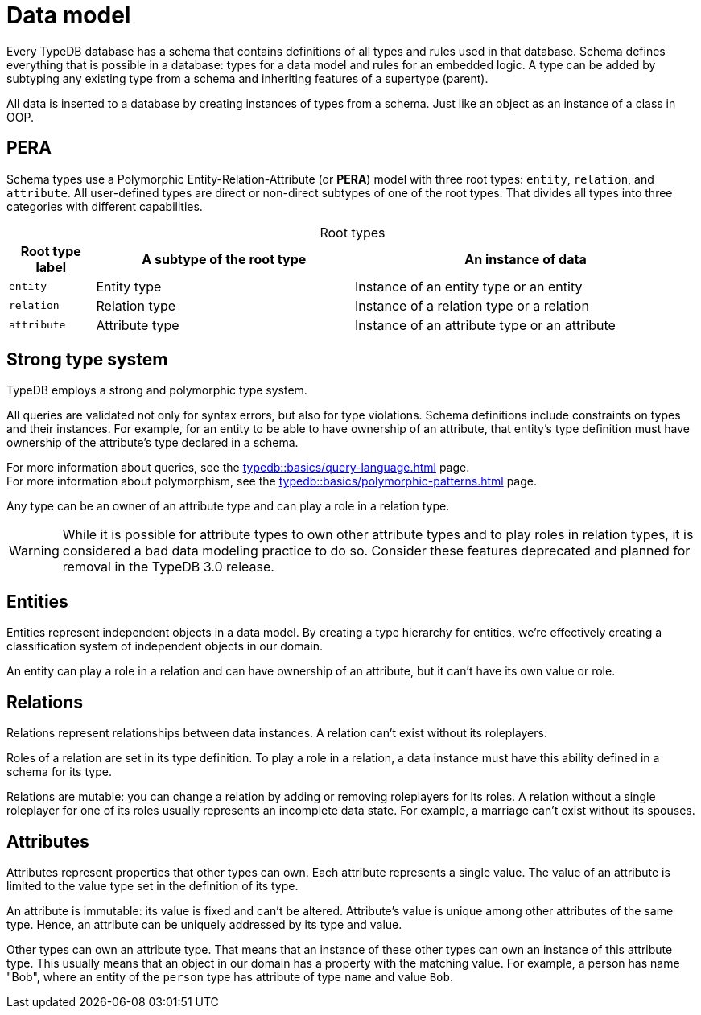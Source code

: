 = Data model
:Summary: PERA model for data modelling in TypeDB.
:keywords: typedb, data, model, modelling, pera, polymorphic
:pageTitle: Data model
:!example-caption:
:!table-caption:

Every TypeDB database has a schema that contains definitions of all types and rules used in that database.
Schema defines everything that is possible in a database: types for a data model and rules for an embedded logic.
A type can be added by subtyping any existing type from a schema and inheriting features of a supertype (parent).

All data is inserted to a database by creating instances of types from a schema.
Just like an object as an instance of a class in OOP.

== PERA

Schema types use a Polymorphic Entity-Relation-Attribute (or *PERA*) model with three root types:
`entity`, `relation`, and `attribute`.
All user-defined types are direct or non-direct subtypes of one of the root types.
That divides all types into three categories with different capabilities.

.Root types
[cols="^.^1, ^.^3, ^.^4",options="header"]
|===
| Root type label | A subtype of the root type | An instance of data

| `entity`
| Entity type
| Instance of an entity type or an entity

| `relation`
| Relation type
| Instance of a relation type or a relation

| `attribute`
| Attribute type
| Instance of an attribute type or an attribute
|===

//#todo Add a picture of three root types

== Strong type system

TypeDB employs a strong and polymorphic type system.

All queries are validated not only for syntax errors, but also for type violations.
Schema definitions include constraints on types and their instances.
For example, for an entity to be able to have ownership of an attribute,
that entity's type definition must have ownership of the attribute's type declared in a schema.

For more information about queries, see the xref:typedb::basics/query-language.adoc[] page. +
For more information about polymorphism, see the xref:typedb::basics/polymorphic-patterns.adoc[] page.

Any type can be an owner of an attribute type and can play a role in a relation type.

[WARNING]
====
While it is possible for attribute types to own other attribute types and to play roles in relation types,
it is considered a bad data modeling practice to do so.
Consider these features deprecated and planned for removal in the TypeDB 3.0 release.
====

== Entities

Entities represent independent objects in a data model.
By creating a type hierarchy for entities,
we're effectively creating a classification system of independent objects in our domain.

An entity can play a role in a relation and can have ownership of an attribute, but it can't have its own value or role.

== Relations

Relations represent relationships between data instances.
A relation can't exist without its roleplayers.

Roles of a relation are set in its type definition.
To play a role in a relation, a data instance must have this ability defined in a schema for its type.

Relations are mutable: you can change a relation by adding or removing roleplayers for its roles.
A relation without a single roleplayer for one of its roles usually represents an incomplete data state.
For example, a marriage can't exist without its spouses.

== Attributes

Attributes represent properties that other types can own.
Each attribute represents a single value.
The value of an attribute is limited to the value type set in the definition of its type.
//An attribute type's definition includes a value type that constraints possible values for attributes of that attribute type.

An attribute is immutable: its value is fixed and can't be altered.
Attribute's value is unique among other attributes of the same type.
Hence, an attribute can be uniquely addressed by its type and value.

Other types can own an attribute type.
That means that an instance of these other types can own an instance of this attribute type.
This usually means that an object in our domain has a property with the matching value.
For example, a person has name "Bob", where an entity of the `person` type has attribute of type `name` and value `Bob`.

//Mention ER-model comparison
